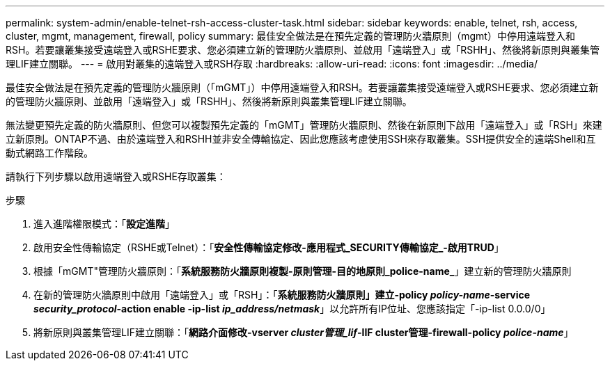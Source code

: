 ---
permalink: system-admin/enable-telnet-rsh-access-cluster-task.html 
sidebar: sidebar 
keywords: enable, telnet, rsh, access, cluster, mgmt, management, firewall, policy 
summary: 最佳安全做法是在預先定義的管理防火牆原則（mgmt）中停用遠端登入和RSH。若要讓叢集接受遠端登入或RSHE要求、您必須建立新的管理防火牆原則、並啟用「遠端登入」或「RSHH」、然後將新原則與叢集管理LIF建立關聯。 
---
= 啟用對叢集的遠端登入或RSH存取
:hardbreaks:
:allow-uri-read: 
:icons: font
:imagesdir: ../media/


[role="lead"]
最佳安全做法是在預先定義的管理防火牆原則（「mGMT」）中停用遠端登入和RSH。若要讓叢集接受遠端登入或RSHE要求、您必須建立新的管理防火牆原則、並啟用「遠端登入」或「RSHH」、然後將新原則與叢集管理LIF建立關聯。

無法變更預先定義的防火牆原則、但您可以複製預先定義的「mGMT」管理防火牆原則、然後在新原則下啟用「遠端登入」或「RSH」來建立新原則。ONTAP不過、由於遠端登入和RSHH並非安全傳輸協定、因此您應該考慮使用SSH來存取叢集。SSH提供安全的遠端Shell和互動式網路工作階段。

請執行下列步驟以啟用遠端登入或RSHE存取叢集：

.步驟
. 進入進階權限模式：「*設定進階*」
. 啟用安全性傳輸協定（RSHE或Telnet）：「*安全性傳輸協定修改-應用程式_SECURITY傳輸協定_-啟用TRUD*」
. 根據「mGMT"管理防火牆原則：「*系統服務防火牆原則複製-原則管理-目的地原則_police-name_*」建立新的管理防火牆原則
. 在新的管理防火牆原則中啟用「遠端登入」或「RSH」：「*系統服務防火牆原則」建立-policy _policy-name_-service _security_protocol_-action enable -ip-list _ip_address/netmask_*」以允許所有IP位址、您應該指定「-ip-list 0.0.0/0」
. 將新原則與叢集管理LIF建立關聯：「*網路介面修改-vserver _cluster管理_lif_-lIF cluster管理-firewall-policy _police-name_*」

